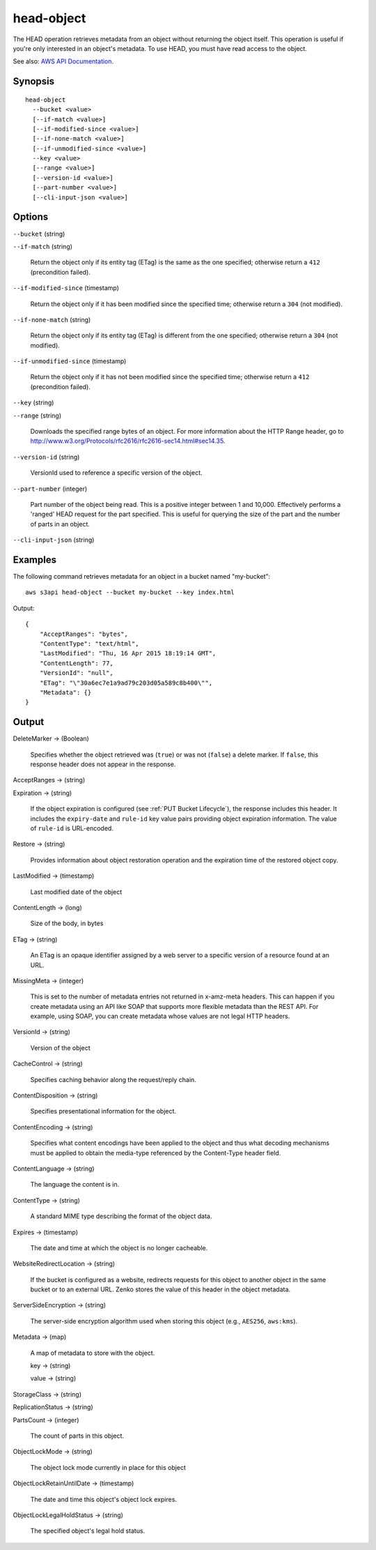 .. _head-object:

head-object
===========

The HEAD operation retrieves metadata from an object without returning the
object itself. This operation is useful if you're only interested in an object's
metadata. To use HEAD, you must have read access to the object.

See also: `AWS API Documentation
<https://docs.aws.amazon.com/goto/WebAPI/s3-2006-03-01/HeadObject>`_.

Synopsis
--------

::

  head-object
    --bucket <value>
    [--if-match <value>]
    [--if-modified-since <value>]
    [--if-none-match <value>]
    [--if-unmodified-since <value>]
    --key <value>
    [--range <value>]
    [--version-id <value>]
    [--part-number <value>]
    [--cli-input-json <value>]

Options
-------

``--bucket`` (string)

``--if-match`` (string)

  Return the object only if its entity tag (ETag) is the same as the one
  specified; otherwise return a ``412`` (precondition failed).

``--if-modified-since`` (timestamp)

  Return the object only if it has been modified since the specified time;
  otherwise return a ``304`` (not modified).

``--if-none-match`` (string)

  Return the object only if its entity tag (ETag) is different from the one
  specified; otherwise return a ``304`` (not modified).

``--if-unmodified-since`` (timestamp)

  Return the object only if it has not been modified since the specified time;
  otherwise return a ``412`` (precondition failed).

``--key`` (string)

``--range`` (string)

  Downloads the specified range bytes of an object. For more information about
  the HTTP Range header, go to
  http://www.w3.org/Protocols/rfc2616/rfc2616-sec14.html#sec14.35.

``--version-id`` (string)

  VersionId used to reference a specific version of the object.

``--part-number`` (integer)

  Part number of the object being read. This is a positive integer between 1 and
  10,000. Effectively performs a 'ranged' HEAD request for the part
  specified. This is useful for querying the size of the part and the number of
  parts in an object.

``--cli-input-json`` (string)

  .. include:: ../../../include/cli-input-json.txt

Examples
--------

The following command retrieves metadata for an object in a bucket named
"my-bucket"::

  aws s3api head-object --bucket my-bucket --key index.html

Output::

  {
      "AcceptRanges": "bytes",
      "ContentType": "text/html",
      "LastModified": "Thu, 16 Apr 2015 18:19:14 GMT",
      "ContentLength": 77,
      "VersionId": "null",
      "ETag": "\"30a6ec7e1a9ad79c203d05a589c8b400\"",
      "Metadata": {}
  }

Output
------

DeleteMarker -> (Boolean)

  Specifies whether the object retrieved was (``true``) or was not (``false``) a
  delete marker. If ``false``, this response header does not appear in the
  response.

AcceptRanges -> (string)

Expiration -> (string)

  If the object expiration is configured (see :ref:`PUT Bucket Lifecycle`), the
  response includes this header. It includes the ``expiry-date`` and ``rule-id``
  key value pairs providing object expiration information. The value of
  ``rule-id`` is URL-encoded.

Restore -> (string)

  Provides information about object restoration operation and the expiration
  time of the restored object copy.

LastModified -> (timestamp)

  Last modified date of the object

ContentLength -> (long)

  Size of the body, in bytes
  
ETag -> (string)

  An ETag is an opaque identifier assigned by a web server to a specific version
  of a resource found at an URL.

MissingMeta -> (integer)

  This is set to the number of metadata entries not returned in x-amz-meta
  headers. This can happen if you create metadata using an API like SOAP that
  supports more flexible metadata than the REST API. For example, using SOAP,
  you can create metadata whose values are not legal HTTP headers.
  
VersionId -> (string)

  Version of the object

CacheControl -> (string)

  Specifies caching behavior along the request/reply chain.

ContentDisposition -> (string)

  Specifies presentational information for the object.

ContentEncoding -> (string)

  Specifies what content encodings have been applied to the object and thus what
  decoding mechanisms must be applied to obtain the media-type referenced by the
  Content-Type header field.
  
ContentLanguage -> (string)

  The language the content is in.

ContentType -> (string)

  A standard MIME type describing the format of the object data.

Expires -> (timestamp)

  The date and time at which the object is no longer cacheable.

WebsiteRedirectLocation -> (string)

  If the bucket is configured as a website, redirects requests for this object
  to another object in the same bucket or to an external URL. Zenko stores
  the value of this header in the object metadata.

ServerSideEncryption -> (string)

  The server-side encryption algorithm used when storing this object (e.g.,
  ``AES256``, ``aws:kms``).

Metadata -> (map)

  A map of metadata to store with the object.

  key -> (string)

  value -> (string)

StorageClass -> (string)

ReplicationStatus -> (string)

PartsCount -> (integer)

  The count of parts in this object.

ObjectLockMode -> (string)

  The object lock mode currently in place for this object

ObjectLockRetainUntilDate -> (timestamp)

  The date and time this object's object lock expires.

ObjectLockLegalHoldStatus -> (string)

  The specified object's legal hold status.
